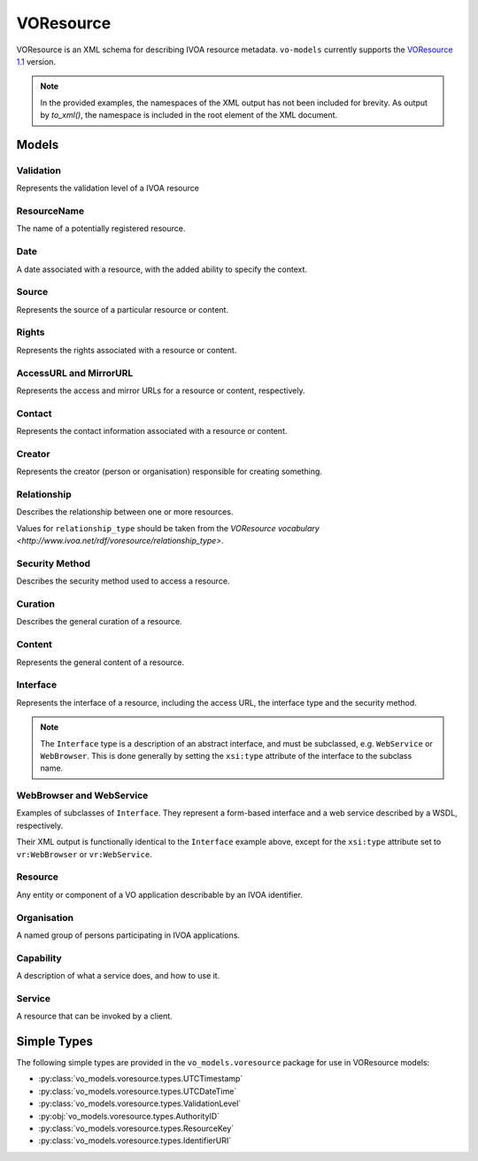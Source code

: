 .. _voresource:

VOResource
----------

VOResource is an XML schema for describing IVOA resource metadata. ``vo-models`` currently supports the `VOResource 1.1 <https://www.ivoa.net/documents/VOResource/20180625/REC-VOResource-1.1.html>`_ version.

.. note::
    In the provided examples, the namespaces of the XML output has not been included for brevity. As output by `to_xml()`, the namespace is included in the root element of the XML document.

Models
^^^^^^

Validation
*****************

Represents the validation level of a IVOA resource

.. grid:: 2
    :gutter: 2

    .. grid-item-card:: Model

        .. literalinclude:: ../../../../examples/snippets/voresource/voresource.py
            :language: python
            :start-after: validation-model-start
            :end-before: validation-model-end

    .. grid-item-card:: XML Output

        .. literalinclude:: ../../../../examples/snippets/voresource/voresource.py
            :language: xml
            :lines: 2-
            :start-after: validation-xml-start
            :end-before: validation-xml-end

ResourceName
*****************

The name of a potentially registered resource.

.. grid:: 2
    :gutter: 2

    .. grid-item-card:: Model

        .. literalinclude:: ../../../../examples/snippets/voresource/voresource.py
            :language: python
            :start-after: resource-name-model-start
            :end-before: resource-name-model-end

    .. grid-item-card:: XML Output

        .. literalinclude:: ../../../../examples/snippets/voresource/voresource.py
            :language: xml
            :lines: 2-
            :start-after: resource-name-xml-start
            :end-before: resource-name-xml-end

Date
*****************

A date associated with a resource, with the added ability to specify the context.

.. grid:: 2
    :gutter: 2

    .. grid-item-card:: Model

        .. literalinclude:: ../../../../examples/snippets/voresource/voresource.py
            :language: python
            :start-after: date-model-start
            :end-before: date-model-end

    .. grid-item-card:: XML Output

        .. literalinclude:: ../../../../examples/snippets/voresource/voresource.py
            :language: xml
            :lines: 2-
            :start-after: date-xml-start
            :end-before: date-xml-end

Source
*****************

Represents the source of a particular resource or content.

.. grid:: 2
    :gutter: 2

    .. grid-item-card:: Model

        .. literalinclude:: ../../../../examples/snippets/voresource/voresource.py
            :language: python
            :start-after: source-model-start
            :end-before: source-model-end

    .. grid-item-card:: XML Output

        .. literalinclude:: ../../../../examples/snippets/voresource/voresource.py
            :language: xml
            :lines: 2-
            :start-after: source-xml-start
            :end-before: source-xml-end

Rights
*****************

Represents the rights associated with a resource or content.

.. grid:: 2
    :gutter: 2

    .. grid-item-card:: Model

        .. literalinclude:: ../../../../examples/snippets/voresource/voresource.py
            :language: python
            :start-after: rights-model-start
            :end-before: rights-model-end

    .. grid-item-card:: XML Output

        .. literalinclude:: ../../../../examples/snippets/voresource/voresource.py
            :language: xml
            :lines: 2-
            :start-after: rights-xml-start
            :end-before: rights-xml-end

AccessURL and MirrorURL
***********************

Represents the access and mirror URLs for a resource or content, respectively.

.. grid:: 2
    :gutter: 2

    .. grid-item-card:: Model

        .. literalinclude:: ../../../../examples/snippets/voresource/voresource.py
            :language: python
            :start-after: access-url-model-start
            :end-before: access-url-model-end

        .. literalinclude:: ../../../../examples/snippets/voresource/voresource.py
            :language: python
            :start-after: mirror-url-model-start
            :end-before: mirror-url-model-end

    .. grid-item-card:: XML Output

        .. literalinclude:: ../../../../examples/snippets/voresource/voresource.py
            :language: xml
            :lines: 2-
            :start-after: access-url-xml-start
            :end-before: access-url-xml-end

        .. literalinclude:: ../../../../examples/snippets/voresource/voresource.py
            :language: xml
            :lines: 2-
            :start-after: mirror-url-xml-start
            :end-before: mirror-url-xml-end

Contact
*******

Represents the contact information associated with a resource or content.

.. grid:: 2
    :gutter: 2

    .. grid-item-card:: Model

        .. literalinclude:: ../../../../examples/snippets/voresource/voresource.py
            :language: python
            :start-after: contact-model-start
            :end-before: contact-model-end

    .. grid-item-card:: XML Output

        .. literalinclude:: ../../../../examples/snippets/voresource/voresource.py
            :language: xml
            :lines: 2-
            :start-after: contact-xml-start
            :end-before: contact-xml-end

Creator
*******

Represents the creator (person or organisation) responsible for creating something.

.. grid:: 2
    :gutter: 2

    .. grid-item-card:: Model

        .. literalinclude:: ../../../../examples/snippets/voresource/voresource.py
            :language: python
            :start-after: creator-model-start
            :end-before: creator-model-end

    .. grid-item-card:: XML Output

        .. literalinclude:: ../../../../examples/snippets/voresource/voresource.py
            :language: xml
            :lines: 2-
            :start-after: creator-xml-start
            :end-before: creator-xml-end

Relationship
************

Describes the relationship between one or more resources.

Values for ``relationship_type`` should be taken from the `VOResource vocabulary <http://www.ivoa.net/rdf/voresource/relationship_type>`.

.. grid:: 2
    :gutter: 2

    .. grid-item-card:: Model

        .. literalinclude:: ../../../../examples/snippets/voresource/voresource.py
            :language: python
            :start-after: relationship-model-start
            :end-before: relationship-model-end

    .. grid-item-card:: XML Output

        .. literalinclude:: ../../../../examples/snippets/voresource/voresource.py
            :language: xml
            :lines: 2-
            :start-after: relationship-xml-start
            :end-before: relationship-xml-end

Security Method
***************

Describes the security method used to access a resource.

.. grid:: 2
    :gutter: 2

    .. grid-item-card:: Model

        .. literalinclude:: ../../../../examples/snippets/voresource/voresource.py
            :language: python
            :start-after: security-method-model-start
            :end-before: security-method-model-end

    .. grid-item-card:: XML Output

        .. literalinclude:: ../../../../examples/snippets/voresource/voresource.py
            :language: xml
            :lines: 2-
            :start-after: security-method-xml-start
            :end-before: security-method-xml-end

Curation
********

Describes the general curation of a resource.

.. grid:: 2
    :gutter: 2

    .. grid-item-card:: Model

        .. literalinclude:: ../../../../examples/snippets/voresource/voresource.py
            :language: python
            :start-after: curation-model-start
            :end-before: curation-model-end

    .. grid-item-card:: XML Output

        .. literalinclude:: ../../../../examples/snippets/voresource/voresource.py
            :language: xml
            :lines: 2-
            :start-after: curation-xml-start
            :end-before: curation-xml-end

Content
********

Represents the general content of a resource.

.. grid:: 2
    :gutter: 2

    .. grid-item-card:: Model

        .. literalinclude:: ../../../../examples/snippets/voresource/voresource.py
            :language: python
            :start-after: content-model-start
            :end-before: content-model-end

    .. grid-item-card:: XML Output

        .. literalinclude:: ../../../../examples/snippets/voresource/voresource.py
            :language: xml
            :lines: 2-
            :start-after: content-xml-start
            :end-before: content-xml-end

Interface
*********

Represents the interface of a resource, including the access URL, the interface type and the security method.

.. note::
    The ``Interface`` type is a description of an abstract interface, and must be subclassed, e.g. ``WebService`` or ``WebBrowser``.
    This is done generally by setting the ``xsi:type`` attribute of the interface to the subclass name.


.. grid:: 2
    :gutter: 2

    .. grid-item-card:: Model

        .. literalinclude:: ../../../../examples/snippets/voresource/voresource.py
            :language: python
            :start-after: interface-model-start
            :end-before: interface-model-end

    .. grid-item-card:: XML Output

        .. literalinclude:: ../../../../examples/snippets/voresource/voresource.py
            :language: xml
            :lines: 2-
            :start-after: interface-xml-start
            :end-before: interface-xml-end

WebBrowser and WebService
*************************

Examples of subclasses of ``Interface``. They represent a form-based interface and a web service described by a WSDL, respectively.

Their XML output is functionally identical to the ``Interface`` example above, except for the ``xsi:type`` attribute set to ``vr:WebBrowser`` or ``vr:WebService``.

Resource
********

Any entity or component of a VO application describable by an IVOA identifier.

.. grid:: 2
    :gutter: 2

    .. grid-item-card:: Model

        .. literalinclude:: ../../../../examples/snippets/voresource/voresource.py
            :language: python
            :start-after: resource-model-start
            :end-before: resource-model-end

    .. grid-item-card:: XML Output

        .. literalinclude:: ../../../../examples/snippets/voresource/voresource.py
            :language: xml
            :lines: 2-
            :start-after: resource-xml-start
            :end-before: resource-xml-end

Organisation
************

A named group of persons participating in IVOA applications.

.. grid:: 2
    :gutter: 2

    .. grid-item-card:: Model

        .. literalinclude:: ../../../../examples/snippets/voresource/voresource.py
            :language: python
            :start-after: organisation-model-start
            :end-before: organisation-model-end

    .. grid-item-card:: XML Output

        .. literalinclude:: ../../../../examples/snippets/voresource/voresource.py
            :language: xml
            :lines: 2-
            :start-after: organisation-xml-start
            :end-before: organisation-xml-end

Capability
**********

A description of what a service does, and how to use it.

.. grid:: 2
    :gutter: 2

    .. grid-item-card:: Model

        .. literalinclude:: ../../../../examples/snippets/voresource/voresource.py
            :language: python
            :start-after: capability-model-start
            :end-before: capability-model-end

    .. grid-item-card:: XML Output

        .. literalinclude:: ../../../../examples/snippets/voresource/voresource.py
            :language: xml
            :lines: 2-
            :start-after: capability-xml-start
            :end-before: capability-xml-end

Service
********

A resource that can be invoked by a client.

.. grid:: 2
    :gutter: 2

    .. grid-item-card:: Model

        .. literalinclude:: ../../../../examples/snippets/voresource/voresource.py
            :language: python
            :start-after: service-model-start
            :end-before: service-model-end

    .. grid-item-card:: XML Output

        .. literalinclude:: ../../../../examples/snippets/voresource/voresource.py
            :language: xml
            :lines: 2-
            :start-after: service-xml-start
            :end-before: service-xml-end

Simple Types
^^^^^^^^^^^^

The following simple types are provided in the ``vo_models.voresource`` package for use in VOResource models:

- :py:class:`vo_models.voresource.types.UTCTimestamp`
- :py:class:`vo_models.voresource.types.UTCDateTime`
- :py:class:`vo_models.voresource.types.ValidationLevel`
- :py:obj:`vo_models.voresource.types.AuthorityID`
- :py:class:`vo_models.voresource.types.ResourceKey`
- :py:class:`vo_models.voresource.types.IdentifierURI`